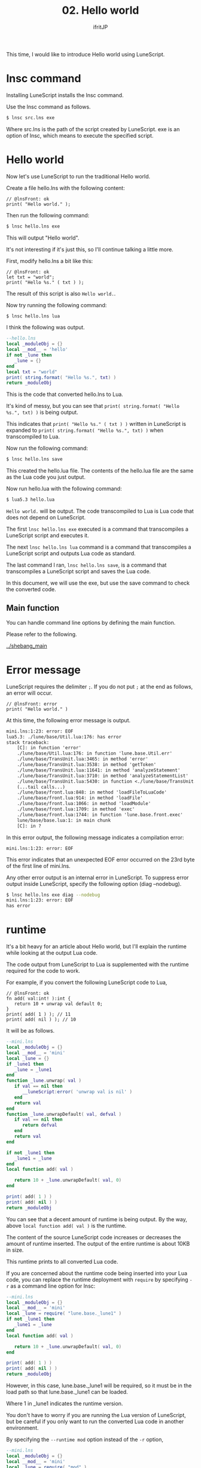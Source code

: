 #+TITLE: 02. Hello world
# -*- coding:utf-8 -*-
#+AUTHOR: ifritJP
#+STARTUP: nofold
#+OPTIONS: ^:{}
#+HTML_HEAD: <link rel="stylesheet" type="text/css" href="org-mode-document.css" />

This time, I would like to introduce Hello world using LuneScript.


* lnsc command

Installing LuneScript installs the lnsc command.

Use the lnsc command as follows.
#+BEGIN_SRC sh
$ lnsc src.lns exe
#+END_SRC


Where src.lns is the path of the script created by LuneScript. exe is an option of lnsc, which means to execute the specified script.


* Hello world 

Now let's use LuneScript to run the traditional Hello world.

Create a file hello.lns with the following content:
#+BEGIN_SRC lns
// @lnsFront: ok
print( "Hello world." );
#+END_SRC


Then run the following command:
#+BEGIN_SRC sh
$ lnsc hello.lns exe
#+END_SRC


This will output "Hello world".

It's not interesting if it's just this, so I'll continue talking a little more.

First, modify hello.lns a bit like this:
#+BEGIN_SRC lns
// @lnsFront: ok
let txt = "world";
print( "Hello %s." ( txt ) );
#+END_SRC


The result of this script is also ~Hello world.~.

Now try running the following command:
#+BEGIN_SRC sh
$ lnsc hello.lns lua
#+END_SRC


I think the following was output.
#+BEGIN_SRC lua
--hello.lns
local _moduleObj = {}
local __mod__ = 'hello'
if not _lune then
   _lune = {}
end
local txt = "world"
print( string.format( "Hello %s.", txt) )
return _moduleObj
#+END_SRC


This is the code that converted hello.lns to Lua.

It's kind of messy, but you can see that ~print( string.format( "Hello %s.", txt) )~ is being output.

This indicates that ~print( "Hello %s." ( txt ) )~ written in LuneScript is expanded to ~print( string.format( "Hello %s.", txt) )~ when transcompiled to Lua.

Now run the following command:
#+BEGIN_SRC sh
$ lnsc hello.lns save
#+END_SRC


This created the hello.lua file. The contents of the hello.lua file are the same as the Lua code you just output.

Now run hello.lua with the following command:
#+BEGIN_SRC sh
$ lua5.3 hello.lua
#+END_SRC


~Hello world.~ will be output. The code transcompiled to Lua is Lua code that does not depend on LuneScript.

The first ~lnsc hello.lns exe~ executed is a command that transcompiles a LuneScript script and executes it.

The next ~lnsc hello.lns lua~ command is a command that transcompiles a LuneScript script and outputs Lua code as standard.

The last command I ran, ~lnsc hello.lns save~, is a command that transcompiles a LuneScript script and saves the Lua code.

In this document, we will use the exe, but use the save command to check the converted code.


** Main function

You can handle command line options by defining the main function.

Please refer to the following.

[[../shebang_main]]


* Error message

LuneScript requires the delimiter =;=. If you do not put =;= at the end as follows, an error will occur.
#+BEGIN_SRC lns
// @lnsFront: error
print( "Hello world." )
#+END_SRC


At this time, the following error message is output.
#+BEGIN_SRC txt
mini.lns:1:23: error: EOF
lua5.3: ./lune/base/Util.lua:176: has error
stack traceback:
	[C]: in function 'error'
	./lune/base/Util.lua:176: in function 'lune.base.Util.err'
	./lune/base/TransUnit.lua:3465: in method 'error'
	./lune/base/TransUnit.lua:3538: in method 'getToken'
	./lune/base/TransUnit.lua:11641: in method 'analyzeStatement'
	./lune/base/TransUnit.lua:3710: in method 'analyzeStatementList'
	./lune/base/TransUnit.lua:5430: in function <./lune/base/TransUnit.lua:5393>
	(...tail calls...)
	./lune/base/front.lua:848: in method 'loadFileToLuaCode'
	./lune/base/front.lua:914: in method 'loadFile'
	./lune/base/front.lua:1066: in method 'loadModule'
	./lune/base/front.lua:1709: in method 'exec'
	./lune/base/front.lua:1744: in function 'lune.base.front.exec'
	lune/base/base.lua:1: in main chunk
	[C]: in ?  
#+END_SRC


In this error output, the following message indicates a compilation error:
: mini.lns:1:23: error: EOF


This error indicates that an unexpected EOF error occurred on the 23rd byte of the first line of mini.lns.

Any other error output is an internal error in LuneScript. To suppress error output inside LuneScript, specify the following option (diag --nodebug).
#+BEGIN_SRC sh
$ lnsc hello.lns exe diag --nodebug
mini.lns:1:23: error: EOF
has error
#+END_SRC



* runtime

It's a bit heavy for an article about Hello world, but I'll explain the runtime while looking at the output Lua code.

The code output from LuneScript to Lua is supplemented with the runtime required for the code to work.

For example, if you convert the following LuneScript code to Lua,
#+BEGIN_SRC lns
// @lnsFront: ok
fn add( val:int! ):int {
   return 10 + unwrap val default 0;
}
print( add( 1 ) ); // 11
print( add( nil ) ); // 10
#+END_SRC


It will be as follows.
#+SRCNAME: mini.lns
#+BEGIN_SRC lua
--mini.lns
local _moduleObj = {}
local __mod__ = 'mini'
local _lune = {}
if _lune1 then
   _lune = _lune1
end
function _lune.unwrap( val )
   if val == nil then
      __luneScript:error( 'unwrap val is nil' )
   end
   return val
end
function _lune.unwrapDefault( val, defval )
   if val == nil then
      return defval
   end
   return val
end

if not _lune1 then
   _lune1 = _lune
end
local function add( val )

   return 10 + _lune.unwrapDefault( val, 0)
end

print( add( 1 ) )
print( add( nil ) )
return _moduleObj
#+END_SRC


You can see that a decent amount of runtime is being output. By the way, above =local function add( val )= is the runtime.

The content of the source LuneScript code increases or decreases the amount of runtime inserted. The output of the entire runtime is about 10KB in size.

This runtime prints to all converted Lua code.

If you are concerned about the runtime code being inserted into your Lua code, you can replace the runtime deployment with =require= by specifying =-r= as a command line option for lnsc:
#+BEGIN_SRC lua
--mini.lns
local _moduleObj = {}
local __mod__ = 'mini'
local _lune = require( "lune.base._lune1" )
if not _lune1 then
   _lune1 = _lune
end
local function add( val )

   return 10 + _lune.unwrapDefault( val, 0)
end

print( add( 1 ) )
print( add( nil ) )
return _moduleObj
#+END_SRC


However, in this case, lune.base._lune1 will be required, so it must be in the load path so that lune.base._lune1 can be loaded.

Where 1 in _lune1 indicates the runtime version.

You don't have to worry if you are running the Lua version of LuneScript, but be careful if you only want to run the converted Lua code in another environment.

By specifying the =--runtime mod= option instead of the =-r= option,
#+BEGIN_SRC lua
--mini.lns
local _moduleObj = {}
local __mod__ = 'mini'
local _lune = require( "mod" )
if not _lune1 then
   _lune1 = _lune
end
local function add( val )

   return 10 + _lune.unwrapDefault( val, 0)
end

print( add( 1 ) )
print( add( nil ) )
return _moduleObj
#+END_SRC


Instead of loading lune.base._lune as above, you can switch to the specified mod module.

As the version of LuneScript changes, so does the runtime of LuneScript. If you have a mix of Lua modules converted with different versions of LuneScript, using the default lune.base._lune may not work properly.

To avoid this, use the --runtime option to prevent an unintended version of the runtime from loading.

By specifying =-mklunemod path= on the command line, the runtime module file will be generated at the specified path.


* comment

The comments in LuneScript are ~//~ and ~/* */~.

~//~ treats up to the end of the line as a comment, and ~/* */~ treats multiple lines as a comment.

Next time, I will explain the values handled by LuneScript.
